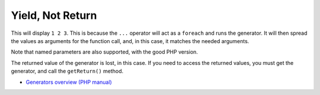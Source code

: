 .. _yield,-not-return:

Yield, Not Return
-----------------

.. meta::
	:description:
		Yield, Not Return: This will display ``1 2 3``.

This will display ``1 2 3``. This is because the ``...`` operator will act as a ``foreach`` and runs the generator. It will then spread the values as arguments for the function call, and, in this case, it matches the needed arguments.

Note that named parameters are also supported, with the good PHP version.

The returned value of the generator is lost, in this case. If you need to access the returned values, you must get the generator, and call the ``getReturn()`` method.

.. image:: ../images/yield_not_return.png

* `Generators overview (PHP manual) <https://www.php.net/manual/en/language.generators.overview.php>`_


